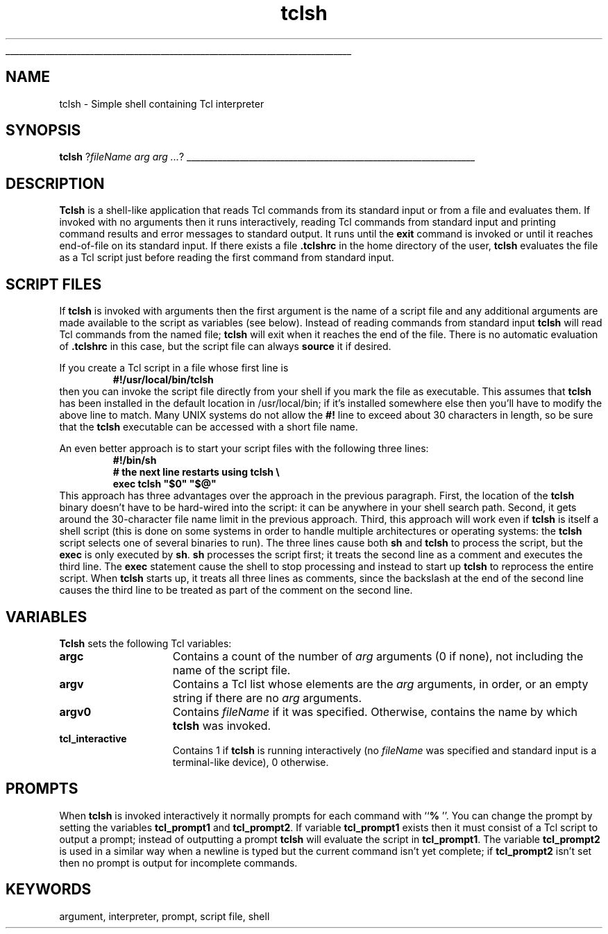 '\"
'\" Copyright (c) 1993 The Regents of the University of California.
'\" Copyright (c) 1994-1996 Sun Microsystems, Inc.
'\"
'\" See the file "license.terms" for information on usage and redistribution
'\" of this file, and for a DISCLAIMER OF ALL WARRANTIES.
'\" 
'\" RCS: @(#) $Id: tclsh.1,v 1.12 1999/01/26 03:53:07 jingham Exp $
'\" 
'\" The definitions below are for supplemental macros used in Tcl/Tk
'\" manual entries.
'\"
'\" .AP type name in/out ?indent?
'\"	Start paragraph describing an argument to a library procedure.
'\"	type is type of argument (int, etc.), in/out is either "in", "out",
'\"	or "in/out" to describe whether procedure reads or modifies arg,
'\"	and indent is equivalent to second arg of .IP (shouldn't ever be
'\"	needed;  use .AS below instead)
'\"
'\" .AS ?type? ?name?
'\"	Give maximum sizes of arguments for setting tab stops.  Type and
'\"	name are examples of largest possible arguments that will be passed
'\"	to .AP later.  If args are omitted, default tab stops are used.
'\"
'\" .BS
'\"	Start box enclosure.  From here until next .BE, everything will be
'\"	enclosed in one large box.
'\"
'\" .BE
'\"	End of box enclosure.
'\"
'\" .CS
'\"	Begin code excerpt.
'\"
'\" .CE
'\"	End code excerpt.
'\"
'\" .VS ?version? ?br?
'\"	Begin vertical sidebar, for use in marking newly-changed parts
'\"	of man pages.  The first argument is ignored and used for recording
'\"	the version when the .VS was added, so that the sidebars can be
'\"	found and removed when they reach a certain age.  If another argument
'\"	is present, then a line break is forced before starting the sidebar.
'\"
'\" .VE
'\"	End of vertical sidebar.
'\"
'\" .DS
'\"	Begin an indented unfilled display.
'\"
'\" .DE
'\"	End of indented unfilled display.
'\"
'\" .SO
'\"	Start of list of standard options for a Tk widget.  The
'\"	options follow on successive lines, in four columns separated
'\"	by tabs.
'\"
'\" .SE
'\"	End of list of standard options for a Tk widget.
'\"
'\" .OP cmdName dbName dbClass
'\"	Start of description of a specific option.  cmdName gives the
'\"	option's name as specified in the class command, dbName gives
'\"	the option's name in the option database, and dbClass gives
'\"	the option's class in the option database.
'\"
'\" .UL arg1 arg2
'\"	Print arg1 underlined, then print arg2 normally.
'\"
'\" RCS: @(#) $Id: man.macros,v 1.2 1998/09/14 18:39:54 stanton Exp $
'\"
'\"	# Set up traps and other miscellaneous stuff for Tcl/Tk man pages.
.if t .wh -1.3i ^B
.nr ^l \n(.l
.ad b
'\"	# Start an argument description
.de AP
.ie !"\\$4"" .TP \\$4
.el \{\
.   ie !"\\$2"" .TP \\n()Cu
.   el          .TP 15
.\}
.ie !"\\$3"" \{\
.ta \\n()Au \\n()Bu
\&\\$1	\\fI\\$2\\fP	(\\$3)
.\".b
.\}
.el \{\
.br
.ie !"\\$2"" \{\
\&\\$1	\\fI\\$2\\fP
.\}
.el \{\
\&\\fI\\$1\\fP
.\}
.\}
..
'\"	# define tabbing values for .AP
.de AS
.nr )A 10n
.if !"\\$1"" .nr )A \\w'\\$1'u+3n
.nr )B \\n()Au+15n
.\"
.if !"\\$2"" .nr )B \\w'\\$2'u+\\n()Au+3n
.nr )C \\n()Bu+\\w'(in/out)'u+2n
..
.AS Tcl_Interp Tcl_CreateInterp in/out
'\"	# BS - start boxed text
'\"	# ^y = starting y location
'\"	# ^b = 1
.de BS
.br
.mk ^y
.nr ^b 1u
.if n .nf
.if n .ti 0
.if n \l'\\n(.lu\(ul'
.if n .fi
..
'\"	# BE - end boxed text (draw box now)
.de BE
.nf
.ti 0
.mk ^t
.ie n \l'\\n(^lu\(ul'
.el \{\
.\"	Draw four-sided box normally, but don't draw top of
.\"	box if the box started on an earlier page.
.ie !\\n(^b-1 \{\
\h'-1.5n'\L'|\\n(^yu-1v'\l'\\n(^lu+3n\(ul'\L'\\n(^tu+1v-\\n(^yu'\l'|0u-1.5n\(ul'
.\}
.el \}\
\h'-1.5n'\L'|\\n(^yu-1v'\h'\\n(^lu+3n'\L'\\n(^tu+1v-\\n(^yu'\l'|0u-1.5n\(ul'
.\}
.\}
.fi
.br
.nr ^b 0
..
'\"	# VS - start vertical sidebar
'\"	# ^Y = starting y location
'\"	# ^v = 1 (for troff;  for nroff this doesn't matter)
.de VS
.if !"\\$2"" .br
.mk ^Y
.ie n 'mc \s12\(br\s0
.el .nr ^v 1u
..
'\"	# VE - end of vertical sidebar
.de VE
.ie n 'mc
.el \{\
.ev 2
.nf
.ti 0
.mk ^t
\h'|\\n(^lu+3n'\L'|\\n(^Yu-1v\(bv'\v'\\n(^tu+1v-\\n(^Yu'\h'-|\\n(^lu+3n'
.sp -1
.fi
.ev
.\}
.nr ^v 0
..
'\"	# Special macro to handle page bottom:  finish off current
'\"	# box/sidebar if in box/sidebar mode, then invoked standard
'\"	# page bottom macro.
.de ^B
.ev 2
'ti 0
'nf
.mk ^t
.if \\n(^b \{\
.\"	Draw three-sided box if this is the box's first page,
.\"	draw two sides but no top otherwise.
.ie !\\n(^b-1 \h'-1.5n'\L'|\\n(^yu-1v'\l'\\n(^lu+3n\(ul'\L'\\n(^tu+1v-\\n(^yu'\h'|0u'\c
.el \h'-1.5n'\L'|\\n(^yu-1v'\h'\\n(^lu+3n'\L'\\n(^tu+1v-\\n(^yu'\h'|0u'\c
.\}
.if \\n(^v \{\
.nr ^x \\n(^tu+1v-\\n(^Yu
\kx\h'-\\nxu'\h'|\\n(^lu+3n'\ky\L'-\\n(^xu'\v'\\n(^xu'\h'|0u'\c
.\}
.bp
'fi
.ev
.if \\n(^b \{\
.mk ^y
.nr ^b 2
.\}
.if \\n(^v \{\
.mk ^Y
.\}
..
'\"	# DS - begin display
.de DS
.RS
.nf
.sp
..
'\"	# DE - end display
.de DE
.fi
.RE
.sp
..
'\"	# SO - start of list of standard options
.de SO
.SH "STANDARD OPTIONS"
.LP
.nf
.ta 4c 8c 12c
.ft B
..
'\"	# SE - end of list of standard options
.de SE
.fi
.ft R
.LP
See the \\fBoptions\\fR manual entry for details on the standard options.
..
'\"	# OP - start of full description for a single option
.de OP
.LP
.nf
.ta 4c
Command-Line Name:	\\fB\\$1\\fR
Database Name:	\\fB\\$2\\fR
Database Class:	\\fB\\$3\\fR
.fi
.IP
..
'\"	# CS - begin code excerpt
.de CS
.RS
.nf
.ta .25i .5i .75i 1i
..
'\"	# CE - end code excerpt
.de CE
.fi
.RE
..
.de UL
\\$1\l'|0\(ul'\\$2
..
.TH tclsh 1 "" Tcl "Tcl Applications"
.BS
'\" Note:  do not modify the .SH NAME line immediately below!
.SH NAME
tclsh \- Simple shell containing Tcl interpreter
.SH SYNOPSIS
\fBtclsh\fR ?\fIfileName arg arg ...\fR?
.BE

.SH DESCRIPTION
.PP
\fBTclsh\fR is a shell-like application that reads Tcl commands
from its standard input or from a file and evaluates them.
If invoked with no arguments then it runs interactively, reading
Tcl commands from standard input and printing command results and
error messages to standard output.
It runs until the \fBexit\fR command is invoked or until it
reaches end-of-file on its standard input.
If there exists a file \fB.tclshrc\fR in the home directory of
the user, \fBtclsh\fR evaluates the file as a Tcl script
just before reading the first command from standard input.

.SH "SCRIPT FILES"
.PP
If \fBtclsh\fR is invoked with arguments then the first argument
is the name of a script file and any additional arguments
are made available to the script as variables (see below).
Instead of reading commands from standard input \fBtclsh\fR will
read Tcl commands from the named file;  \fBtclsh\fR will exit
when it reaches the end of the file.
There is no automatic evaluation of \fB.tclshrc\fR in this
case, but the script file can always \fBsource\fR it if desired.
.PP
If you create a Tcl script in a file whose first line is
.CS
\fB#!/usr/local/bin/tclsh\fR
.CE
then you can invoke the script file directly from your shell if
you mark the file as executable.
This assumes that \fBtclsh\fR has been installed in the default
location in /usr/local/bin;  if it's installed somewhere else
then you'll have to modify the above line to match.
Many UNIX systems do not allow the \fB#!\fR line to exceed about
30 characters in length, so be sure that the \fBtclsh\fR
executable can be accessed with a short file name.
.PP
An even better approach is to start your script files with the
following three lines:
.CS
\fB#!/bin/sh
# the next line restarts using tclsh \e
exec tclsh "$0" "$@"\fR
.CE
This approach has three advantages over the approach in the previous
paragraph.  First, the location of the \fBtclsh\fR binary doesn't have
to be hard-wired into the script:  it can be anywhere in your shell
search path.  Second, it gets around the 30-character file name limit
in the previous approach.
Third, this approach will work even if \fBtclsh\fR is
itself a shell script (this is done on some systems in order to
handle multiple architectures or operating systems:  the \fBtclsh\fR
script selects one of several binaries to run).  The three lines
cause both \fBsh\fR and \fBtclsh\fR to process the script, but the
\fBexec\fR is only executed by \fBsh\fR.
\fBsh\fR processes the script first;  it treats the second
line as a comment and executes the third line.
The \fBexec\fR statement cause the shell to stop processing and
instead to start up \fBtclsh\fR to reprocess the entire script.
When \fBtclsh\fR starts up, it treats all three lines as comments,
since the backslash at the end of the second line causes the third
line to be treated as part of the comment on the second line.

.SH "VARIABLES"
.PP
\fBTclsh\fR sets the following Tcl variables:
.TP 15
\fBargc\fR
Contains a count of the number of \fIarg\fR arguments (0 if none),
not including the name of the script file.
.TP 15
\fBargv\fR
Contains a Tcl list whose elements are the \fIarg\fR arguments,
in order, or an empty string if there are no \fIarg\fR arguments.
.TP 15
\fBargv0\fR
Contains \fIfileName\fR if it was specified.
Otherwise, contains the name by which \fBtclsh\fR was invoked.
.TP 15
\fBtcl_interactive\fR
Contains 1 if \fBtclsh\fR is running interactively (no
\fIfileName\fR was specified and standard input is a terminal-like
device), 0 otherwise.

.SH PROMPTS
.PP
When \fBtclsh\fR is invoked interactively it normally prompts for each
command with ``\fB% \fR''.  You can change the prompt by setting the
variables \fBtcl_prompt1\fR and \fBtcl_prompt2\fR.  If variable
\fBtcl_prompt1\fR exists then it must consist of a Tcl script
to output a prompt;  instead of outputting a prompt \fBtclsh\fR
will evaluate the script in \fBtcl_prompt1\fR.
The variable \fBtcl_prompt2\fR is used in a similar way when
a newline is typed but the current command isn't yet complete;
if \fBtcl_prompt2\fR isn't set then no prompt is output for
incomplete commands.

.SH KEYWORDS
argument, interpreter, prompt, script file, shell
